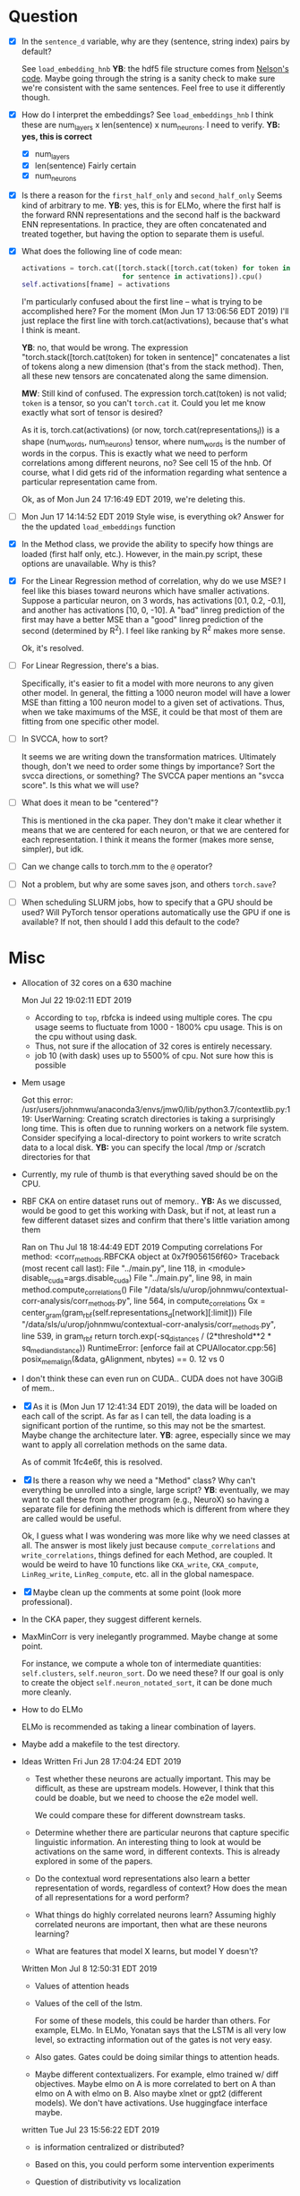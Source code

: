 * Question
- [X] In the =sentence_d= variable, why are they (sentence, string
  index) pairs by default? 
  
  See =load_embedding_hnb= *YB*: the hdf5 file structure comes from
  [[https://github.com/nelson-liu/contextual-repr-analysis/blob/master/contexteval/contextualizers/precomputed_contextualizer.py][Nelson's code]]. Maybe going through the string is a sanity check to
  make sure we're consistent with the same sentences. Feel free to use
  it differently though.
- [X] How do I interpret the embeddings? See =load_embeddings_hnb= I
  think these are num_layers x len(sentence) x num_neurons. I need to
  verify. *YB: yes, this is correct*
  - [X] num_layers
  - [X] len(sentence)
    Fairly certain
  - [X] num_neurons
- [X] Is there a reason for the =first_half_only= and =second_half_only= 
  Seems kind of arbitrary to me. *YB*: yes, this is for
  ELMo, where the first half is the forward RNN representations and the second
  half is the backward ENN representations. In practice, they are often
  concatenated and treated together, but having the option to separate them is
  useful.
- [X] What does the following line of code mean:
  #+BEGIN_SRC python
    activations = torch.cat([torch.stack([torch.cat(token) for token in sentence])
                             for sentence in activations]).cpu() 
    self.activations[fname] = activations
  #+END_SRC
  I'm particularly confused about the first line -- what is trying to be
  accomplished here? For the moment (Mon Jun 17 13:06:56 EDT 2019) I'll just
  replace the first line with torch.cat(activations), because that's what I
  think is meant. 
  
  *YB*: no, that would be wrong. The
  expression "torch.stack([torch.cat(token) for token in sentence]" concatenates
  a list of tokens along a new dimension (that's from the stack method). Then,
  all these new tensors are concatenated along the same dimension. 

  *MW*: Still kind of confused. The expression torch.cat(token) is not valid;
  =token= is a tensor, so you can't =torch.cat= it. Could you let me know
  exactly what sort of tensor is desired?  

  As it is, torch.cat(activations) (or now, torch.cat(representations_l)) is a
  shape (num_words, num_neurons) tensor, where num_words is the number of words
  in the corpus. This is exactly what we need to perform correlations among
  different neurons, no? See cell 15 of the hnb. Of course, what I did gets rid
  of the information regarding what sentence a particular representation came
  from.

  Ok, as of Mon Jun 24 17:16:49 EDT 2019, we're deleting this. 
- [ ] Mon Jun 17 14:14:52 EDT 2019 Style wise, is everything ok? 
   Answer for the the updated =load_embeddings= function
- [X] In the Method class, we provide the ability to specify how things are
  loaded (first half only, etc.). However, in the main.py script, these options
  are unavailable. Why is this?
- [X] For the Linear Regression method of correlation, why do we use MSE? I feel
  like this biases toward neurons which have smaller activations. Suppose a
  particular neuron, on 3 words, has activations [0.1, 0.2, -0.1], and another
  has activations [10, 0, -10]. A "bad" linreg prediction of the first may have
  a better MSE than a "good" linreg prediction of the second (determined by
  R^2). I feel like ranking by R^2 makes more sense. 

  Ok, it's resolved. 
- [ ] For Linear Regression, there's a bias. 

  Specifically, it's easier to fit a model with more neurons to any given other
  model. In general, the fitting a 1000 neuron model will have a lower MSE than
  fitting a 100 neuron model to a given set of activations. Thus, when we take
  maximums of the MSE, it could be that most of them are fitting from one
  specific other model. 
- [ ] In SVCCA, how to sort?

  It seems we are writing down the transformation matrices. Ultimately though,
  don't we need to order some things by importance? Sort the svcca directions,
  or something? The SVCCA paper mentions an "svcca score". Is this what we will use?
- [ ] What does it mean to be "centered"? 

  This is mentioned in the cka paper. They don't make it clear whether it means
  that we are centered for each neuron, or that we are centered for each
  representation. I think it means the former (makes more sense, simpler), but
  idk.
- [ ] Can we change calls to torch.mm to the =@= operator?
- [ ] Not a problem, but why are some saves json, and others =torch.save=?
- [ ] When scheduling SLURM jobs, how to specify that a GPU should be used?
  Will PyTorch tensor operations automatically use the GPU if one is available?
  If not, then should I add this default to the code?
* Misc
- Allocation of 32 cores on a 630 machine
  
  Mon Jul 22 19:02:11 EDT 2019
  - According to =top=, rbfcka is indeed using multiple cores. The cpu
    usage seems to fluctuate from 1000 - 1800% cpu usage. This is on the
    cpu without using dask.
  - Thus, not sure if the allocation of 32 cores is entirely necessary.
  - job 10 (with dask) uses up to 5500% of cpu. Not sure how this is possible
- Mem usage
  
  Got this error:
  /usr/users/johnmwu/anaconda3/envs/jmw0/lib/python3.7/contextlib.py:119: UserWarning: Creating scratch directories is taking a surprisingly long time. This is often due to running workers on a network file system. Consider specifying a local-directory to point workers to write scratch data to a local disk.  *YB:* you can specify the local /tmp or /scratch directories for that 

- Currently, my rule of thumb is that everything saved should be on the CPU. 
- RBF CKA on entire dataset runs out of memory..  *YB:* As we discussed,
  would be good to get this working with Dask, but if not, at least run
  a few different dataset sizes and confirm that there's little
  variation among them
  
  Ran on Thu Jul 18 18:44:49 EDT 2019
  Computing correlations
  For method:  <corr_methods.RBFCKA object at 0x7f9056156f60>
  Traceback (most recent call last):
    File "../main.py", line 118, in <module>
      disable_cuda=args.disable_cuda) 
    File "../main.py", line 98, in main
      method.compute_correlations()
    File "/data/sls/u/urop/johnmwu/contextual-corr-analysis/corr_methods.py", line 564, in compute_correlations
      Gx = center_gram(gram_rbf(self.representations_d[network][:limit]))
    File "/data/sls/u/urop/johnmwu/contextual-corr-analysis/corr_methods.py", line 539, in gram_rbf
      return torch.exp(-sq_distances / (2*threshold**2 * sq_median_distance))
  RuntimeError: [enforce fail at CPUAllocator.cpp:56] posix_memalign(&data, gAlignment, nbytes) == 0. 12 vs 0

- I don't think these can even run on CUDA.. CUDA does not have 30GiB of
  mem..
- [X] As it is (Mon Jun 17 12:41:34 EDT 2019), the data will be loaded
  on each call of the script. As far as I can tell, the data loading is
  a significant portion of the runtime, so this may not be the
  smartest. Maybe change the architecture later. *YB*: agree, especially
  since we may want to apply all correlation methods on the same data.

  As of commit 1fc4e6f, this is resolved. 
- [X] Is there a reason why we need a "Method" class? Why can't
  everything be unrolled into a single, large script? *YB*: eventually,
  we may want to call these from another program (e.g., NeuroX) so
  having a separate file for defining the methods which is different
  from where they are called would be useful.

  Ok, I guess what I was wondering was more like why we need classes at all. The
  answer is most likely just because =compute_correlations= and
  =write_correlations=, things defined for each Method, are coupled. It would be
  weird to have 10 functions like =CKA_write=, =CKA_compute=, =LinReg_write=,
  =LinReg_compute=, etc. all in the global namespace. 
- [X] Maybe clean up the comments at some point (look more
  professional).
- In the CKA paper, they suggest different kernels. 
- MaxMinCorr is very inelegantly programmed. Maybe change at some point. 

  For instance, we compute a whole ton of intermediate quantities:
  =self.clusters=, =self.neuron_sort=. Do we need these? If our goal is only to
  create the object =self.neuron_notated_sort=, it can be done much more
  cleanly. 
- How to do ELMo
  
  ELMo is recommended as taking a linear combination of layers. 
- Maybe add a makefile to the test directory. 
- Ideas 
  Written Fri Jun 28 17:04:24 EDT 2019
  - Test whether these neurons are actually important.  This may be
    difficult, as these are upstream models. However, I think that
    this could be doable, but we need to choose the e2e model well. 
    
    We could compare these for different downstream tasks. 
  - Determine whether there are particular neurons that capture
    specific linguistic information. An interesting thing to look
    at would be activations on the same word, in different
    contexts. This is already explored in some of the papers.
  - Do the contextual word representations also learn a better
    representation of words, regardless of context? How does the
    mean of all representations for a word perform?
  - What things do highly correlated neurons learn? Assuming highly
    correlated neurons are important, then what are these neurons
    learning?
  - What are features that model X learns, but model Y doesn't?
  Written Mon Jul  8 12:50:31 EDT 2019
  - Values of attention heads
  - Values of the cell of the lstm.
    
    For some of these models, this could be harder than others. For
    example, ELMo. In ELMo, Yonatan says that the LSTM is all very low
    level, so extracting information out of the gates is not very easy. 
  - Also gates. Gates could be doing similar things to attention heads.
  - Maybe different contextualizers. For example, elmo trained w/ diff
    objectives. Maybe elmo on A is more correlated to bert on A than
    elmo on A with elmo on B. Also maybe xlnet or gpt2 (different
    models). We don't have activations. Use huggingface interface maybe.
  written Tue Jul 23 15:56:22 EDT 2019
  - is information centralized or distributed?
  - Based on this, you could perform some intervention experiments
  - Question of distributivity vs localization
    
    There's multiple ways to tackle this:
    - We can say a model is distributed for a property
    - We may also be able to try and say a network is "distributed" or
      "localized". This is harder, according to Yonatan, but can be done
      in an analogous way to looking at the singular values of a matrix
      or the gini coefficient of something. 
  - Finding the strengths of various models, and attempting to create a
    better model
    
    This is hard if we're restricted to unsupervised methods. 
  written Thu Jul 25 12:35:57 EDT 2019
  - in terms of improving models, deeper layers' attention heads maybe
    don't need to completely relearn alignments. If pos 5 of layer 2 is
    super aligned to pos 10 of layer 1, then the network maybe shouldn't
    have to completely figure this out again. Maybe the alignment model
    can have residual connections.
    
    Would be interesting if we could get any evidence that this is the
    case.
    
    Then again, different attention heads are learning different things,
    and forcing one attention head to be similar to the next may not be
    the best.
  - how correlated is the alignment model of one layer with the next?
  written Mon Jul 29 13:59:05 EDT 2019
  - better understanding the differences between LSTMs and Transformers
  - LSTM's cannot be "it" as far as NLP is concerned. 
    
    There are too many long range dependecies. For example, as I'm
    reading this paper, I'm operating kind of like an LSTM. But once I
    get to this phrase "the dataset" I think "wait, where is this
    dataset coming from again?", and then backtrack to look for
    it. Thus, when I read something, it's a combination of an LSTM and
    something else that is able to find long range connections. LSTMs
    are advertised as having long memory, but it's not long enough. As
    another example, why do you think humans need to revise before
    exams? The issue is that things are not just perfectly integrated
    into your knowledge as you become aware of them.
      
    Physically speaking, there's some sense in which humans *must*
    operate as a state machine (LSTM-like). In a deterministic view,
    the only things that can change you are external stimuli. But
    intuitively, all humans need to review from time to time, to
    reorganize.
    
    There may be papers that talk about this already. Would be great to
    find evidence of this.
  written Wed Jul 31 18:58:50 EDT 2019
  - The paper "Universality and individuality in neural dynamics across
    large populations of recurrent networks" suggests looking at fixed
    points of RNNs. Has anyone done this with ELMo? Off the top of my
    head, I can't think of what interpretation can be given to these
    fixed points... it's an interesting idea though. 


- Papers read
  - Identifying and Controlling Important Neurons.. 
  - Neural Machine Translation by Jointly Learning... (attn)
  - Similarity of Neural Network Representations Revisited (cka)
  - Deep Contextualized word representations (elmo)
  - Sequence to sequence learning with neural networks 
  - SVCCA: Singular Vector Canonical .. 
  - Neural Machine Translation of Rare Words with Subword Units
  - Attention is all you need
  - Transformer-XL
  - XLnet
  - Linguistic Knowledge and Transferability of Contextual
    Representations
  - Building a Large Annotated Corpus of English: The Penn Treebank
  - CoNLL-2000 shared task
  - CoNLL-2003 shared task
  - SNLI
  - GloVe
* Progress update
** Fri Jun 14 14:53:49 EDT 2019
In emacs org-mode, there should be a way to set it up so that when tasks are
completed, they are automatically appended to some file. I have yet to set this
up, so I'll just describe in words what I did. I may end up just doing things
this way. 

This week, I: (not necessarily in this order)
- Configured my environment (and settled in)
  - bash, emacs, etc.
  - conda
- Learned about PyTorch
  - 60 min blitz
  - "Deep Learning for NLP with Pytorch"
- Did some reading
- Began coding 

Hopefully, by the end of today, I'll make a commit. 

You were right, I really like PyTorch. I think its define-by-run semantics
is an especially neat idea. I also like how it seems to expose just the right
amount of detail to the end user (leading to pseudocode-like cleanness, but
still extremely configurable). 

I anticipate that I should be able to finish coding contextual-corr-analysis by
next week. It is not a lot, but I'm taking some time to get used to the modules
used. 

By the way, I heard you telling Jim that your brother is getting married. Have a
good time!
** Tue Jun 25 15:34:54 EDT 2019
Just finished coding the `compute_correlations` for everything. Last week, I
again spent a lot of time (3-4 out of 5 days) reading papers. 

Estimated that I'd finish the script by last week. Looks like that'll be today,
as the write_correlations method is not complex. May add some unit tests,
although I'm reasonably confident in correctness (from the helper
notebooks). Please have a brief glance. 

Please let me know what you want me to do next. Should I now attempt to run the
code on the files you gave me? How should I go about doing this?
* Goal
Not sure. 

Written Fri Jun 28 17:05:08 EDT 2019

What is the fundamental thing we're doing? We're trying to
understand how these contextualizers work. We are doing this
using correlations. "Understand", here, is the loaded word. What
could this mean? In fact, this ties back into the question: what
does it mean to comprehend an object?
- Decomposition. This is the view of "understanding" proposed by
  category theorists.

  The ideal feature mapping is one in which each axis represents
  a single property, and the codomain of that property is a
  totally ordered set. This would be like neuron 1 captures
  sentiment, neuron 2 captures tense, etc. One can impose order
  on both of these. There should be no correlation between
  these. Some properties are inherently categorical, with no
  order. These, I suppose, must get their own axis. 

  A slightly worse property would be to have basically this, but
  things not be axis aligned.
- Make predictions about it. 

  Don't like this. This is a conventional definition of
  "understanding". However, someone may know both languages, and
  can translate between them. Ideally, their output should be
  similar to the model's. Does this mean they understand the
  model?

  Perhaps make predictions about when it won't work. 
- Make small changes to alter the behavior. 



